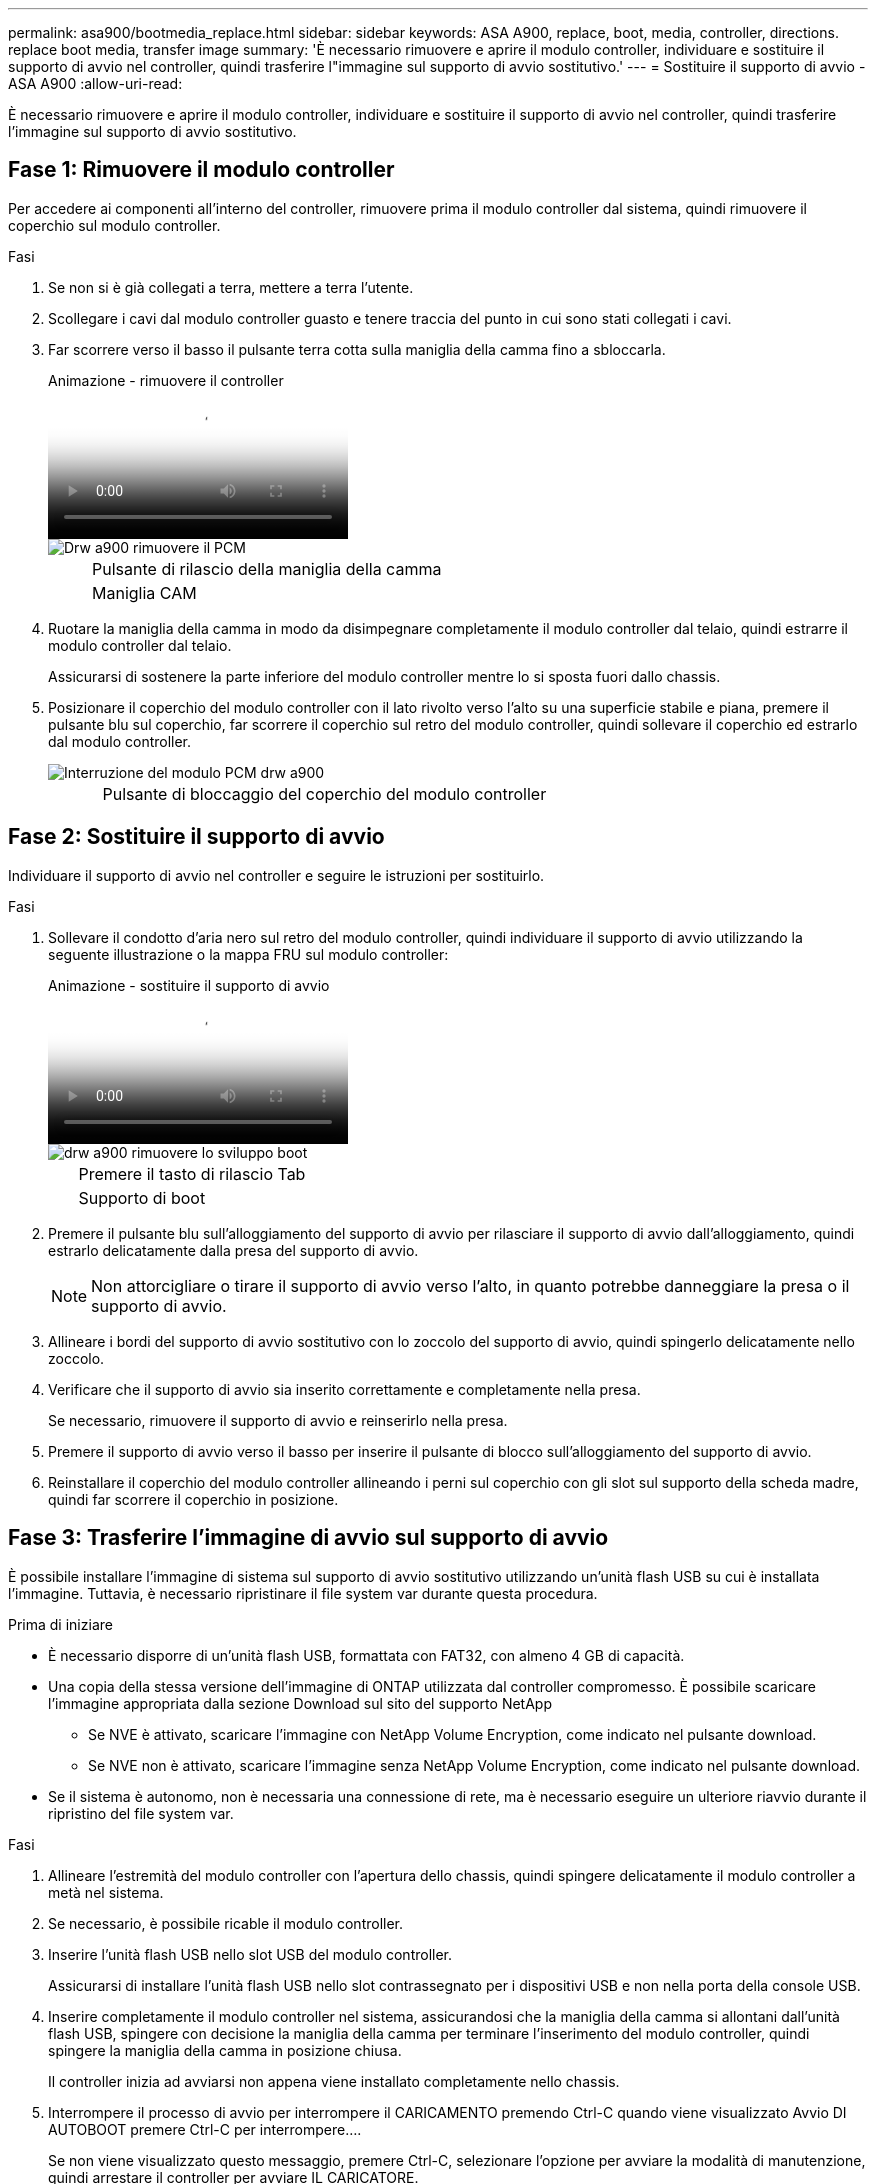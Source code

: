 ---
permalink: asa900/bootmedia_replace.html 
sidebar: sidebar 
keywords: ASA A900, replace, boot, media, controller, directions. replace boot media, transfer image 
summary: 'È necessario rimuovere e aprire il modulo controller, individuare e sostituire il supporto di avvio nel controller, quindi trasferire l"immagine sul supporto di avvio sostitutivo.' 
---
= Sostituire il supporto di avvio - ASA A900
:allow-uri-read: 


[role="lead"]
È necessario rimuovere e aprire il modulo controller, individuare e sostituire il supporto di avvio nel controller, quindi trasferire l'immagine sul supporto di avvio sostitutivo.



== Fase 1: Rimuovere il modulo controller

Per accedere ai componenti all'interno del controller, rimuovere prima il modulo controller dal sistema, quindi rimuovere il coperchio sul modulo controller.

.Fasi
. Se non si è già collegati a terra, mettere a terra l'utente.
. Scollegare i cavi dal modulo controller guasto e tenere traccia del punto in cui sono stati collegati i cavi.
. Far scorrere verso il basso il pulsante terra cotta sulla maniglia della camma fino a sbloccarla.
+
.Animazione - rimuovere il controller
video::256721fd-4c2e-40b3-841a-adf2000df5fa[panopto]
+
image::../media/drw_a900_remove_PCM.png[Drw a900 rimuovere il PCM]

+
[cols="10,90"]
|===


 a| 
image:../media/legend_icon_01.png[""]
 a| 
Pulsante di rilascio della maniglia della camma



 a| 
image:../media/legend_icon_02.png[""]
 a| 
Maniglia CAM

|===
. Ruotare la maniglia della camma in modo da disimpegnare completamente il modulo controller dal telaio, quindi estrarre il modulo controller dal telaio.
+
Assicurarsi di sostenere la parte inferiore del modulo controller mentre lo si sposta fuori dallo chassis.

. Posizionare il coperchio del modulo controller con il lato rivolto verso l'alto su una superficie stabile e piana, premere il pulsante blu sul coperchio, far scorrere il coperchio sul retro del modulo controller, quindi sollevare il coperchio ed estrarlo dal modulo controller.
+
image::../media/drw_a900_PCM_open.png[Interruzione del modulo PCM drw a900]

+
[cols="10,90"]
|===


 a| 
image:../media/legend_icon_01.png[""]
 a| 
Pulsante di bloccaggio del coperchio del modulo controller

|===




== Fase 2: Sostituire il supporto di avvio

Individuare il supporto di avvio nel controller e seguire le istruzioni per sostituirlo.

.Fasi
. Sollevare il condotto d'aria nero sul retro del modulo controller, quindi individuare il supporto di avvio utilizzando la seguente illustrazione o la mappa FRU sul modulo controller:
+
.Animazione - sostituire il supporto di avvio
video::c5080658-765e-4d29-8456-adf2000e1495[panopto]
+
image::../media/drw_a900_remove_boot_dev.png[drw a900 rimuovere lo sviluppo boot]

+
[cols="10,90"]
|===


 a| 
image:../media/legend_icon_01.png[""]
 a| 
Premere il tasto di rilascio Tab



 a| 
image:../media/legend_icon_02.png[""]
 a| 
Supporto di boot

|===
. Premere il pulsante blu sull'alloggiamento del supporto di avvio per rilasciare il supporto di avvio dall'alloggiamento, quindi estrarlo delicatamente dalla presa del supporto di avvio.
+

NOTE: Non attorcigliare o tirare il supporto di avvio verso l'alto, in quanto potrebbe danneggiare la presa o il supporto di avvio.

. Allineare i bordi del supporto di avvio sostitutivo con lo zoccolo del supporto di avvio, quindi spingerlo delicatamente nello zoccolo.
. Verificare che il supporto di avvio sia inserito correttamente e completamente nella presa.
+
Se necessario, rimuovere il supporto di avvio e reinserirlo nella presa.

. Premere il supporto di avvio verso il basso per inserire il pulsante di blocco sull'alloggiamento del supporto di avvio.
. Reinstallare il coperchio del modulo controller allineando i perni sul coperchio con gli slot sul supporto della scheda madre, quindi far scorrere il coperchio in posizione.




== Fase 3: Trasferire l'immagine di avvio sul supporto di avvio

È possibile installare l'immagine di sistema sul supporto di avvio sostitutivo utilizzando un'unità flash USB su cui è installata l'immagine. Tuttavia, è necessario ripristinare il file system var durante questa procedura.

.Prima di iniziare
* È necessario disporre di un'unità flash USB, formattata con FAT32, con almeno 4 GB di capacità.
* Una copia della stessa versione dell'immagine di ONTAP utilizzata dal controller compromesso. È possibile scaricare l'immagine appropriata dalla sezione Download sul sito del supporto NetApp
+
** Se NVE è attivato, scaricare l'immagine con NetApp Volume Encryption, come indicato nel pulsante download.
** Se NVE non è attivato, scaricare l'immagine senza NetApp Volume Encryption, come indicato nel pulsante download.


* Se il sistema è autonomo, non è necessaria una connessione di rete, ma è necessario eseguire un ulteriore riavvio durante il ripristino del file system var.


.Fasi
. Allineare l'estremità del modulo controller con l'apertura dello chassis, quindi spingere delicatamente il modulo controller a metà nel sistema.
. Se necessario, è possibile ricable il modulo controller.
. Inserire l'unità flash USB nello slot USB del modulo controller.
+
Assicurarsi di installare l'unità flash USB nello slot contrassegnato per i dispositivi USB e non nella porta della console USB.

. Inserire completamente il modulo controller nel sistema, assicurandosi che la maniglia della camma si allontani dall'unità flash USB, spingere con decisione la maniglia della camma per terminare l'inserimento del modulo controller, quindi spingere la maniglia della camma in posizione chiusa.
+
Il controller inizia ad avviarsi non appena viene installato completamente nello chassis.

. Interrompere il processo di avvio per interrompere il CARICAMENTO premendo Ctrl-C quando viene visualizzato Avvio DI AUTOBOOT premere Ctrl-C per interrompere....
+
Se non viene visualizzato questo messaggio, premere Ctrl-C, selezionare l'opzione per avviare la modalità di manutenzione, quindi arrestare il controller per avviare IL CARICATORE.

. Impostare il tipo di connessione di rete al prompt DEL CARICATORE:
+
** Se si sta configurando DHCP: `ifconfig e0a -auto`
+

NOTE: La porta di destinazione configurata è la porta di destinazione utilizzata per comunicare con il controller compromesso dal controller integro durante il ripristino del file system var con una connessione di rete. È anche possibile utilizzare la porta e0M in questo comando.

** Se si configurano connessioni manuali: `ifconfig e0a -addr=filer_addr -mask=netmask -gw=gateway-dns=dns_addr-domain=dns_domain`
+
*** Filer_addr è l'indirizzo IP del sistema di storage.
*** Netmask è la maschera di rete della rete di gestione connessa al partner ha.
*** gateway è il gateway per la rete.
*** dns_addr è l'indirizzo IP di un name server sulla rete.
*** dns_domain è il nome di dominio DNS (Domain Name System).
+
Se si utilizza questo parametro opzionale, non è necessario un nome di dominio completo nell'URL del server netboot. È necessario solo il nome host del server.





+

NOTE: Potrebbero essere necessari altri parametri per l'interfaccia. Per ulteriori informazioni, immettere help ifconfig al prompt del firmware.

. Se il controller si trova in un MetroCluster esteso o collegato al fabric, è necessario ripristinare la configurazione dell'adattatore FC:
+
.. Avvio in modalità di manutenzione: `boot_ontap maint`
.. Impostare le porte MetroCluster come iniziatori: `ucadmin modify -m fc -t iniitator adapter_name`
.. Halt per tornare alla modalità di manutenzione: `halt`


+
Le modifiche verranno implementate all'avvio del sistema.


